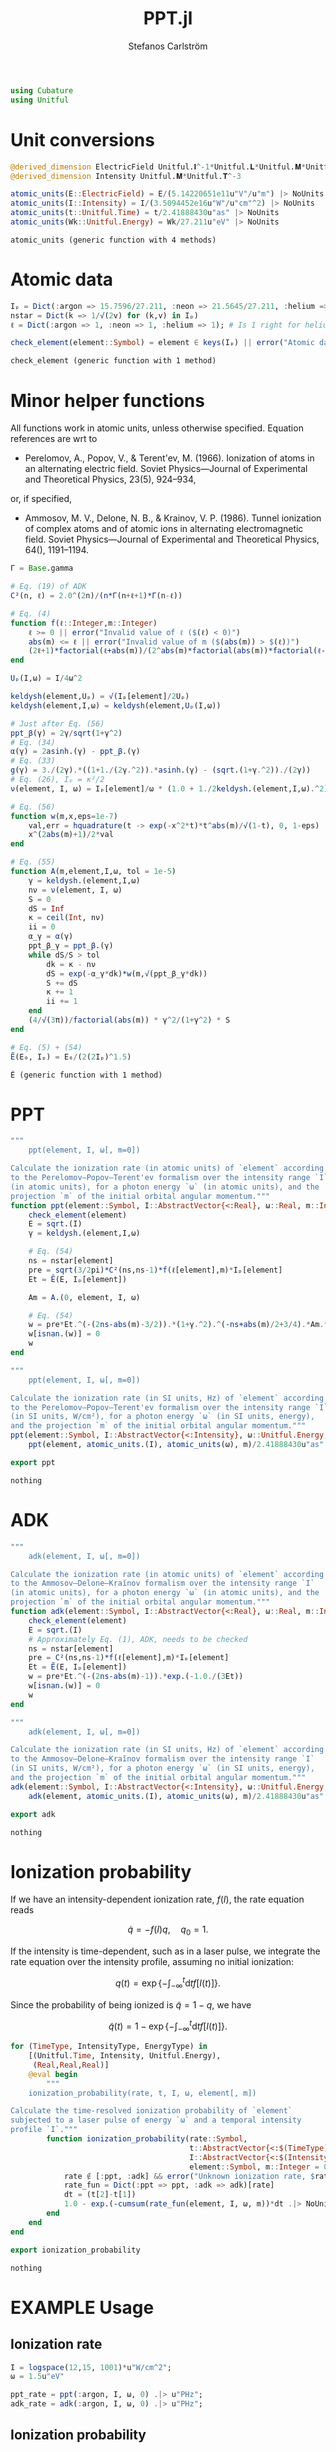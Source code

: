 #+TITLE: PPT.jl
#+AUTHOR: Stefanos Carlström
#+EMAIL: stefanos.carlstrom@gmail.com

#+PROPERTY: header-args:julia :session *julia-PPT*

#+BEGIN_SRC julia
  using Cubature
  using Unitful
#+END_SRC

#+RESULTS:
: nothing

* Unit conversions
  #+BEGIN_SRC julia
    @derived_dimension ElectricField Unitful.𝐈^-1*Unitful.𝐋*Unitful.𝐌*Unitful.𝐓^-3
    @derived_dimension Intensity Unitful.𝐌*Unitful.𝐓^-3

    atomic_units(E::ElectricField) = E/(5.14220651e11u"V"/u"m") |> NoUnits
    atomic_units(I::Intensity) = I/(3.5094452e16u"W"/u"cm"^2) |> NoUnits
    atomic_units(t::Unitful.Time) = t/2.41888430u"as" |> NoUnits
    atomic_units(Wk::Unitful.Energy) = Wk/27.211u"eV" |> NoUnits
  #+END_SRC

  #+RESULTS:
  : atomic_units (generic function with 4 methods)

* Atomic data
  #+BEGIN_SRC julia
    Iₚ = Dict(:argon => 15.7596/27.211, :neon => 21.5645/27.211, :helium => 24.587387/27.211)
    nstar = Dict(k => 1/√(2v) for (k,v) in Iₚ)
    ℓ = Dict(:argon => 1, :neon => 1, :helium => 1); # Is 1 right for helium?

    check_element(element::Symbol) = element ∈ keys(Iₚ) || error("Atomic data not present for element $(element)")
  #+END_SRC

  #+RESULTS:
  : check_element (generic function with 1 method)

* Minor helper functions
  All functions work in atomic units, unless otherwise
  specified. Equation references are wrt to

  - Perelomov, A., Popov, V., & Terent'ev, M. (1966). Ionization of
    atoms in an alternating electric field. Soviet Physics---Journal of
    Experimental and Theoretical Physics, 23(5), 924–934,

  or, if specified,

  - Ammosov, M. V., Delone, N. B., & Krainov, V. P. (1986). Tunnel
    ionization of complex atoms and of atomic ions in alternating
    electromagnetic field. Soviet Physics---Journal of Experimental and
    Theoretical Physics, 64(), 1191–1194.

  #+BEGIN_SRC julia
    Γ = Base.gamma

    # Eq. (19) of ADK
    C²(n, ℓ) = 2.0^(2n)/(n*Γ(n+ℓ+1)*Γ(n-ℓ))

    # Eq. (4)
    function f(ℓ::Integer,m::Integer)
        ℓ >= 0 || error("Invalid value of ℓ ($(ℓ) < 0)")
        abs(m) <= ℓ || error("Invalid value of m ($(abs(m)) > $(ℓ))")
        (2ℓ+1)*factorial(ℓ+abs(m))/(2^abs(m)*factorial(abs(m))*factorial(ℓ-abs(m)))
    end

    Uₚ(I,ω) = I/4ω^2

    keldysh(element,Uₚ) = √(Iₚ[element]/2Uₚ)
    keldysh(element,I,ω) = keldysh(element,Uₚ(I,ω))

    # Just after Eq. (56)
    ppt_β(γ) = 2γ/sqrt(1+γ^2)
    # Eq. (34)
    α(γ) = 2asinh.(γ) - ppt_β.(γ)
    # Eq. (33)
    g(γ) = 3./(2γ).*((1+1./(2γ.^2)).*asinh.(γ) - (sqrt.(1+γ.^2))./(2γ))
    # Eq. (26), Iₚ = κ²/2
    ν(element, I, ω) = Iₚ[element]/ω * (1.0 + 1./2keldysh.(element,I,ω).^2)

    # Eq. (56)
    function w(m,x,eps=1e-7)
        val,err = hquadrature(t -> exp(-x^2*t)*t^abs(m)/√(1-t), 0, 1-eps)
        x^(2abs(m)+1)/2*val
    end

    # Eq. (55)
    function A(m,element,I,ω, tol = 1e-5)
        γ = keldysh.(element,I,ω)
        nν = ν(element, I, ω)
        S = 0
        dS = Inf
        κ = ceil(Int, nν)
        ii = 0
        α_γ = α(γ)
        ppt_β_γ = ppt_β.(γ)
        while dS/S > tol
            dk = κ - nν
            dS = exp(-α_γ*dk)*w(m,√(ppt_β_γ*dk))
            S += dS
            κ += 1
            ii += 1
        end
        (4/√(3π))/factorial(abs(m)) * γ^2/(1+γ^2) * S
    end

    # Eq. (5) + (54)
    Ẽ(E₀, Iₚ) = E₀/(2(2Iₚ)^1.5)
  #+END_SRC

  #+RESULTS:
  : Ẽ (generic function with 1 method)

* PPT
  #+BEGIN_SRC julia
    """
        ppt(element, I, ω[, m=0])

    Calculate the ionization rate (in atomic units) of `element` according
    to the Perelomov–Popov–Terent'ev formalism over the intensity range `I`
    (in atomic units), for a photon energy `ω` (in atomic units), and the
    projection `m` of the initial orbital angular momentum."""
    function ppt(element::Symbol, I::AbstractVector{<:Real}, ω::Real, m::Integer=0)
        check_element(element)
        E = sqrt.(I)
        γ = keldysh.(element,I,ω)

        # Eq. (54)
        ns = nstar[element]
        pre = sqrt(3/2pi)*C²(ns,ns-1)*f(ℓ[element],m)*Iₚ[element]
        Et = Ẽ(E, Iₚ[element])

        Am = A.(0, element, I, ω)

        # Eq. (54)
        w = pre*Et.^(-(2ns-abs(m)-3/2)).*(1+γ.^2).^(-ns+abs(m)/2+3/4).*Am.*exp.(-g(γ)./(3Et))
        w[isnan.(w)] = 0
        w
    end

    """
        ppt(element, I, ω[, m=0])

    Calculate the ionization rate (in SI units, Hz) of `element` according
    to the Perelomov–Popov–Terent'ev formalism over the intensity range `I`
    (in SI units, W/cm²), for a photon energy `ω` (in SI units, energy),
    and the projection `m` of the initial orbital angular momentum."""
    ppt(element::Symbol, I::AbstractVector{<:Intensity}, ω::Unitful.Energy, m::Integer=0) =
        ppt(element, atomic_units.(I), atomic_units(ω), m)/2.41888430u"as"

    export ppt
  #+END_SRC

  #+RESULTS:
  : nothing

* ADK
  #+BEGIN_SRC julia
    """
        adk(element, I, ω[, m=0])

    Calculate the ionization rate (in atomic units) of `element` according
    to the Ammosov–Delone–Kraĭnov formalism over the intensity range `I`
    (in atomic units), for a photon energy `ω` (in atomic units), and the
    projection `m` of the initial orbital angular momentum."""
    function adk(element::Symbol, I::AbstractVector{<:Real}, ω::Real, m::Integer=0)
        check_element(element)
        E = sqrt.(I)
        # Approximately Eq. (1), ADK, needs to be checked
        ns = nstar[element]
        pre = C²(ns,ns-1)*f(ℓ[element],m)*Iₚ[element]
        Et = Ẽ(E, Iₚ[element])
        w = pre*Et.^(-(2ns-abs(m)-1)).*exp.(-1.0./(3Et))
        w[isnan.(w)] = 0
        w
    end

    """
        adk(element, I, ω[, m=0])

    Calculate the ionization rate (in SI units, Hz) of `element` according
    to the Ammosov–Delone–Kraĭnov formalism over the intensity range `I`
    (in SI units, W/cm²), for a photon energy `ω` (in SI units, energy),
    and the projection `m` of the initial orbital angular momentum."""
    adk(element::Symbol, I::AbstractVector{<:Intensity}, ω::Unitful.Energy, m::Integer=0) =
        adk(element, atomic_units.(I), atomic_units(ω), m)/2.41888430u"as" .|> u"Hz"

    export adk
  #+END_SRC

  #+RESULTS:
  : nothing

* Ionization probability
  If we have an intensity-dependent ionization rate, \(f(I)\), the
  rate equation reads

  \[\dot{q} = -f(I)q,\quad q_0=1.\]

  If the intensity is time-dependent, such as in a laser pulse, we
  integrate the rate equation over the intensity profile, assuming no
  initial ionization:

  \[q(t) =
  \exp\left\{
  -\int_{-\infty}^t\mathrm{d}t f[I(t)]
  \right\}.\]

  Since the probability of being ionized is \(\tilde{q} = 1 - q\), we
  have

  \[\tilde{q}(t) = 1 - \exp\left\{
  -\int_{-\infty}^t\mathrm{d}t f[I(t)]
  \right\}.\]

  #+BEGIN_SRC julia
    for (TimeType, IntensityType, EnergyType) in
        [(Unitful.Time, Intensity, Unitful.Energy),
         (Real,Real,Real)]
        @eval begin
            """
        ionization_probability(rate, t, I, ω, element[, m])

    Calculate the time-resolved ionization probability of `element`
    subjected to a laser pulse of energy `ω` and a temporal intensity
    profile `I`."""
            function ionization_probability(rate::Symbol,
                                            t::AbstractVector{<:$(TimeType)},
                                            I::AbstractVector{<:$(IntensityType)}, ω::$(EnergyType),
                                            element::Symbol, m::Integer = 0)
                rate ∉ [:ppt, :adk] && error("Unknown ionization rate, $rate")
                rate_fun = Dict(:ppt => ppt, :adk => adk)[rate]
                dt = (t[2]-t[1])
                1.0 - exp.(-cumsum(rate_fun(element, I, ω, m))*dt .|> NoUnits)
            end
        end
    end

    export ionization_probability
  #+END_SRC

  #+RESULTS:
  : nothing

* EXAMPLE Usage
** Ionization rate
   #+BEGIN_SRC julia
     I = logspace(12,15, 1001)*u"W/cm^2";
     ω = 1.5u"eV"

     ppt_rate = ppt(:argon, I, ω, 0) .|> u"PHz";
     adk_rate = adk(:argon, I, ω, 0) .|> u"PHz";
   #+END_SRC

   #+RESULTS:

   #+BEGIN_SRC julia :exports results :results value file
     using PyPlot
     import Jagot.plotting: no_tick_labels

     function savefig_f(filename)
         path = joinpath("..", "figures", "$(filename).svg")
         mkpath(dirname(path))
         savefig(path, transparent=true)
         path
     end

     figure("Ionization rate")
     clf()
     loglog(I./u"W/cm^2" .|> NoUnits, ppt_rate./u"PHz" .|> NoUnits, label="PPT")
     yl = ylim()
     loglog(I./u"W/cm^2" .|> NoUnits, adk_rate./u"PHz" .|> NoUnits, label="ADK")
     ylim(yl...)
     xlabel(L"Intensity [W/cm$^2$]")
     ylabel("Rate [PHz]")
     legend()
     title(L"Ionization rate of argon in by $\hbar\omega$ = 1.5 eV")
     tight_layout()
     savefig_f("ion-rate")
   #+END_SRC

   #+RESULTS:
   [[file:../figures/ion-rate.svg]]

** Ionization probability
   #+BEGIN_SRC julia
     intensity(E::ElectricField) = u"ε0"*u"c"/2*E^2 |> u"W"/u"cm"^2

     t = linspace(-1,1,1001)*10u"fs"
     ω = 1.5u"eV"

     τ = 6u"fs"
     σ = τ/(2*√(2log(2)))

     E = 6e10u"V/m" * exp.(-t.^2./2σ^2) .* sin.(ω*t/u"ħ");
     I = intensity.(E);
     ppt_prob = ionization_probability(:ppt, t, I, ω, :argon);
     adk_prob = ionization_probability(:adk, t, I, ω, :argon);
   #+END_SRC

   #+RESULTS:

   #+BEGIN_SRC julia :exports results :results value file
     figure("ionization probability")
     clf()
     subplot(311)
     plot(t./u"fs" .|> NoUnits, E./u"V/m" .|> NoUnits)
     no_tick_labels()
     ylabel(L"$E$ [V/m]")
     subplot(312)
     plot(t./u"fs" .|> NoUnits, I./u"W/cm^2" .|> NoUnits)
     no_tick_labels()
     ylabel(L"$I$ [W/cm$^2$]")
     subplot(313)
     plot(t./u"fs" .|> NoUnits, ppt_prob, label="PPT")
     plot(t./u"fs" .|> NoUnits, adk_prob, label="ADK")
     legend()
     xlabel(L"$t$ [fs]")
     ylabel("Ionization probability")
     savefig_f("ionization-probability")
   #+END_SRC

   #+RESULTS:
   [[file:../figures/ionization-probability.svg]]
